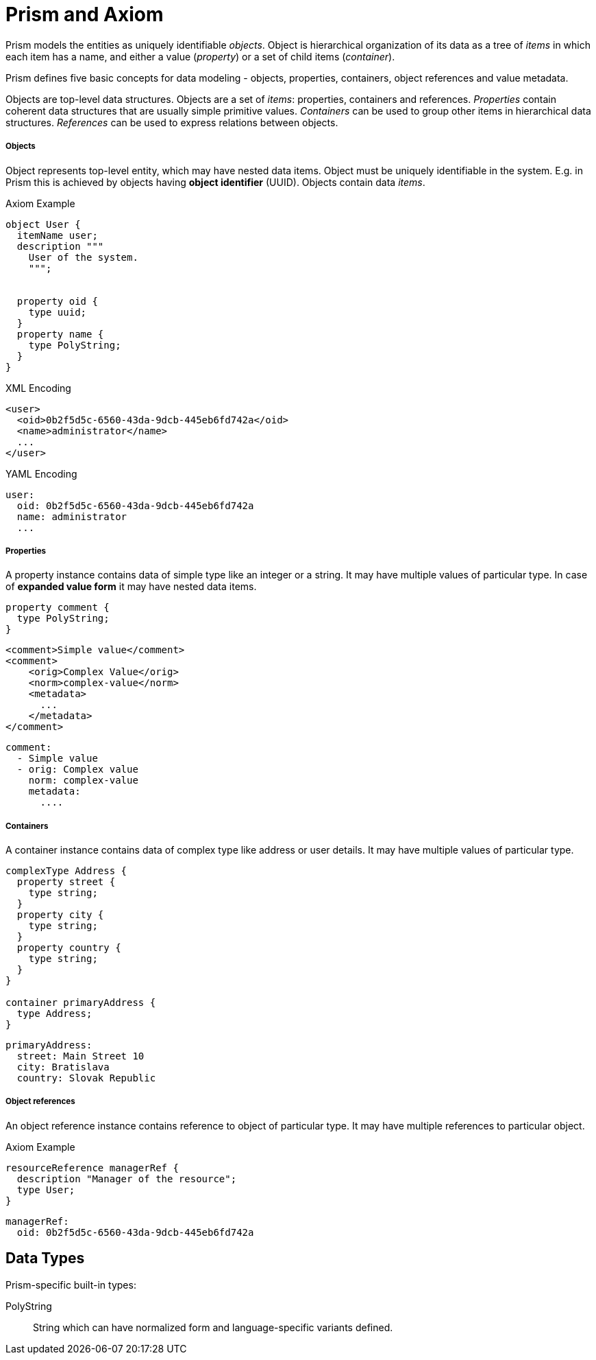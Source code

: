 = Prism and Axiom

Prism models the entities as uniquely identifiable _objects_.
Object is hierarchical organization of its data as a tree of _items_ in which each item has a name, and either a value (_property_) or a set of child items (_container_).


Prism defines five basic concepts for data modeling - objects, properties, containers, object references and value metadata.

Objects are top-level data structures.
Objects are a set of _items_: properties, containers and references.
_Properties_ contain coherent data structures that are usually simple primitive values.
_Containers_ can be used to group other items in hierarchical data structures.
_References_ can be used to express relations between objects.


===== Objects

Object represents top-level entity, which may have nested data items.
Object must be uniquely identifiable in the system.
E.g. in Prism this is achieved by objects having *object identifier* (UUID).
Objects contain data _items_.

.Axiom Example
[source, axiom]
----

object User {
  itemName user;
  description """
    User of the system.
    """;


  property oid {
    type uuid;
  }
  property name {
    type PolyString;
  }
}
----

.XML Encoding
[source,xml]
----
<user>
  <oid>0b2f5d5c-6560-43da-9dcb-445eb6fd742a</oid>
  <name>administrator</name>
  ...
</user>
----

.YAML Encoding
[source, yaml]
----
user:
  oid: 0b2f5d5c-6560-43da-9dcb-445eb6fd742a
  name: administrator
  ...
----

===== Properties

A property instance contains data of simple type like an integer or a string.
It may have multiple values of particular type.
In case of *expanded value form* it may have nested data items.

[source, axiom]
----
property comment {
  type PolyString;
}
----

[source, xml]
----
<comment>Simple value</comment>
<comment>
    <orig>Complex Value</orig>
    <norm>complex-value</norm>
    <metadata>
      ...
    </metadata>
</comment>
----


[source, yaml]
----
comment:
  - Simple value
  - orig: Complex value
    norm: complex-value
    metadata:
      ....
----

===== Containers

A container instance contains data of complex type like address or user details.
It may have multiple values of particular type.

[source,axiom]
----
complexType Address {
  property street {
    type string;
  }
  property city {
    type string;
  }
  property country {
    type string;
  }
}

container primaryAddress {
  type Address;
}
----

[source,yaml]
----
primaryAddress:
  street: Main Street 10
  city: Bratislava
  country: Slovak Republic
----

===== Object references
An object reference instance contains reference to object of particular type.
It may have multiple references to particular object.

.Axiom Example
[source, axiom]
----
resourceReference managerRef {
  description "Manager of the resource";
  type User;
}
----

[source, yaml]
----
managerRef:
  oid: 0b2f5d5c-6560-43da-9dcb-445eb6fd742a
----


== Data Types

Prism-specific built-in types:

PolyString:: String which can have normalized form and language-specific variants defined.
